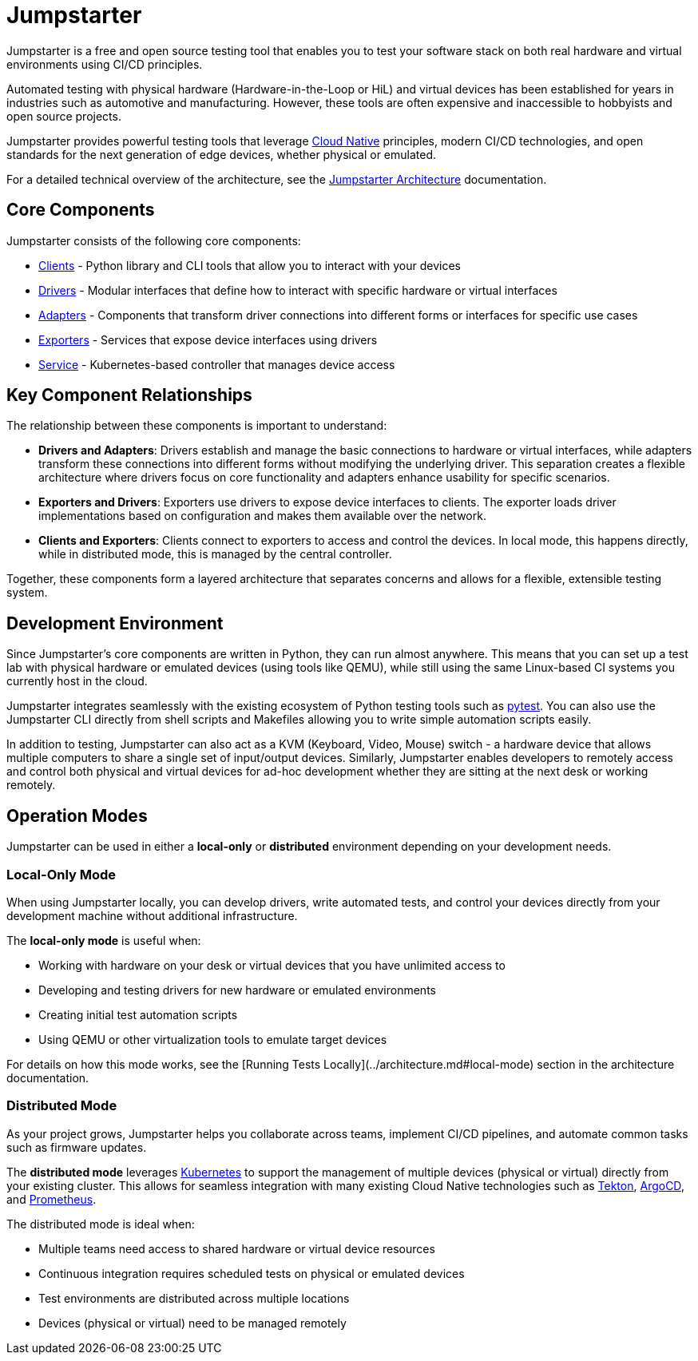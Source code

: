 = Jumpstarter

Jumpstarter is a free and open source testing tool that enables you to test your software stack on both real hardware and virtual environments using CI/CD principles.

Automated testing with physical hardware (Hardware-in-the-Loop or HiL) and virtual devices has been established for years in industries such as 
automotive and manufacturing. However, these tools are often expensive and inaccessible to hobbyists and open source projects.

Jumpstarter provides powerful testing tools that leverage https://www.cncf.io/[Cloud Native] principles, modern CI/CD technologies, and open standards for 
the next generation of edge devices, whether physical or emulated.


For a detailed technical overview of the architecture, see the https://docs.jumpstarter.dev/architecture.html[Jumpstarter Architecture] documentation.

[#jmp_components]
== Core Components

Jumpstarter consists of the following core components:

- https://docs.jumpstarter.dev/introduction/clients.html[Clients] - Python library and CLI tools that allow you to
  interact with your devices
- https://docs.jumpstarter.dev/introduction/drivers.html[Drivers] - Modular interfaces that define how to interact with
  specific hardware or virtual interfaces
- https://docs.jumpstarter.dev/introduction/adapters.html[Adapters] - Components that transform driver connections into
  different forms or interfaces for specific use cases
- https://docs.jumpstarter.dev/introduction/exporters.html[Exporters] - Services that expose device interfaces using
  drivers
- https://docs.jumpstarter.dev/introduction/service.html[Service] - Kubernetes-based controller that manages device
  access

[#jmp_relationships]
== Key Component Relationships

The relationship between these components is important to understand:

- **Drivers and Adapters**: Drivers establish and manage the basic connections to hardware or virtual interfaces, while adapters transform these 
connections into different forms without modifying the underlying driver. This separation creates a flexible architecture where 
drivers focus on core functionality and adapters enhance usability for specific scenarios.

- **Exporters and Drivers**: Exporters use drivers to expose device interfaces to clients. The exporter loads driver implementations 
based on configuration and makes them available over the network.

- **Clients and Exporters**: Clients connect to exporters to access and control the devices. In local mode, this happens directly, 
while in distributed mode, this is managed by the central controller.

Together, these components form a layered architecture that separates concerns and allows for a flexible, extensible testing system.

[#jmp_development]
== Development Environment

Since Jumpstarter's core components are written in Python, they can run almost
anywhere. This means that you can set up a test lab with physical hardware or
emulated devices (using tools like QEMU), while still using the same Linux-based
CI systems you currently host in the cloud.

Jumpstarter integrates seamlessly with the existing ecosystem of Python testing
tools such as https://docs.pytest.org/en/stable/[pytest]. You can also use the
Jumpstarter CLI directly from shell scripts and Makefiles allowing you to write
simple automation scripts easily.

In addition to testing, Jumpstarter can also act as a KVM (Keyboard, Video,
Mouse) switch - a hardware device that allows multiple computers to share a
single set of input/output devices. Similarly, Jumpstarter enables developers to
remotely access and control both physical and virtual devices for ad-hoc
development whether they are sitting at the next desk or working remotely.

[#jmp_operation_modes]
== Operation Modes

Jumpstarter can be used in either a *local-only* or *distributed* environment
depending on your development needs.

=== Local-Only Mode

When using Jumpstarter locally, you can develop drivers, write automated tests,
and control your devices directly from your development machine without
additional infrastructure.

The *local-only mode* is useful when:

- Working with hardware on your desk or virtual devices that you have unlimited
  access to
- Developing and testing drivers for new hardware or emulated environments
- Creating initial test automation scripts
- Using QEMU or other virtualization tools to emulate target devices

For details on how this mode works, see the [Running Tests
Locally](../architecture.md#local-mode) section in the architecture
documentation.

=== Distributed Mode

As your project grows, Jumpstarter helps you collaborate across teams, implement
CI/CD pipelines, and automate common tasks such as firmware updates.

The *distributed mode* leverages https://kubernetes.io/[Kubernetes] to support
the management of multiple devices (physical or virtual) directly from your
existing cluster. This allows for seamless integration with many existing Cloud
Native technologies such as https://tekton.dev[Tekton], https://argoproj.github.io/cd/[ArgoCD], and
https://prometheus.io/docs/introduction/overview/[Prometheus].

The distributed mode is ideal when:

- Multiple teams need access to shared hardware or virtual device resources
- Continuous integration requires scheduled tests on physical or emulated
  devices
- Test environments are distributed across multiple locations
- Devices (physical or virtual) need to be managed remotely

